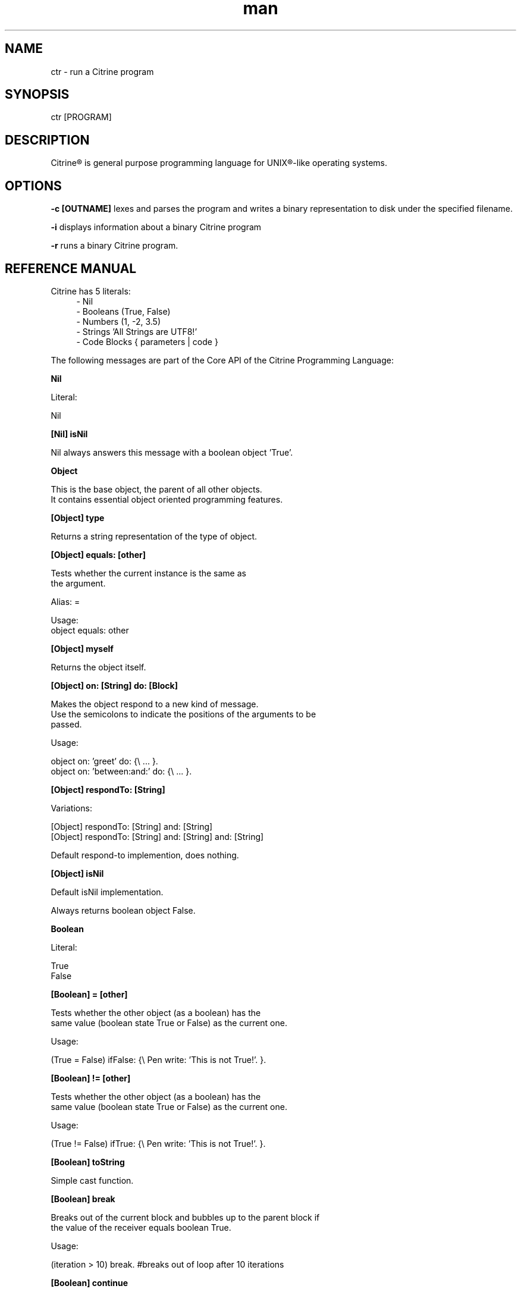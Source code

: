
.\" Manpage for ctr.
.TH man 1 "01 February 2016" "1.0" "CTR man page"
.SH NAME
ctr \- run a Citrine program
.SH SYNOPSIS
ctr [PROGRAM]
.SH DESCRIPTION
Citrine\*R is general purpose programming language for UNIX\*R-like operating systems.
.SH OPTIONS

.BR \-c " "[OUTNAME]
lexes and parses the program and writes a binary representation to disk under
the specified filename.

.BR \-i
displays information about a binary Citrine program

.BR \-r
runs a binary Citrine program.

.SH REFERENCE MANUAL
Citrine has 5 literals:
.RS 4
.br 
- Nil
.br
- Booleans (True, False)
.br
- Numbers (1, -2, 3.5)
.br
- Strings 'All Strings are UTF8!'
.br
- Code Blocks { parameters | code }
.br

.RE
The following messages are part of the Core API of the Citrine Programming Language:
.br
.BR.BR.BR

.B Nil
.nf
    
     Literal:
    
     Nil
.fi
.BR.BR.BR

.B [Nil] isNil
.nf
    
     Nil always answers this message with a boolean object 'True'.
.fi
.BR.BR.BR

.B Object
.nf
    
     This is the base object, the parent of all other objects.
     It contains essential object oriented programming features.
.fi
.BR.BR.BR

.B [Object] type
.nf
    
     Returns a string representation of the type of object.
.fi
.BR.BR.BR

.B [Object] equals: [other]
.nf
    
     Tests whether the current instance is the same as
     the argument.
    
     Alias: =
    
     Usage:
     object equals: other
.fi
.BR.BR.BR

.B [Object] myself
.nf
    
     Returns the object itself.
.fi
.BR.BR.BR

.B [Object] on: [String] do: [Block]
.nf
    
     Makes the object respond to a new kind of message.
     Use the semicolons to indicate the positions of the arguments to be
     passed.
    
     Usage:
    
     object on: 'greet' do: {\\ ... }.
     object on: 'between:and:' do: {\\ ... }.
    
.fi
.BR.BR.BR

.B [Object] respondTo: [String]
.nf
    
     Variations:
    
     [Object] respondTo: [String] and: [String]
     [Object] respondTo: [String] and: [String] and: [String]
    
     Default respond-to implemention, does nothing.
.fi
.BR.BR.BR

.B [Object] isNil
.nf
    
     Default isNil implementation.
    
     Always returns boolean object False.
.fi
.BR.BR.BR

.B Boolean
.nf
    
     Literal:
    
     True
     False
.fi
.BR.BR.BR

.B [Boolean] = [other]
.nf
    
     Tests whether the other object (as a boolean) has the
     same value (boolean state True or False) as the current one.
    
     Usage:
    
     (True = False) ifFalse: {\\ Pen write: 'This is not True!'. }.
.fi
.BR.BR.BR

.B [Boolean] != [other]
.nf
    
     Tests whether the other object (as a boolean) has the
     same value (boolean state True or False) as the current one.
    
     Usage:
    
     (True != False) ifTrue: {\\ Pen write: 'This is not True!'. }.
.fi
.BR.BR.BR

.B [Boolean] toString
.nf
    
     Simple cast function.
.fi
.BR.BR.BR

.B [Boolean] break
.nf
    
     Breaks out of the current block and bubbles up to the parent block if
     the value of the receiver equals boolean True.
    
     Usage:
    
     (iteration > 10) break. #breaks out of loop after 10 iterations
.fi
.BR.BR.BR

.B [Boolean] continue
.nf
    
     Skips the remainder of the current block in a loop, continues to the next
     iteration.
    
     Usage:
    
     (iteration > 10) continue.
.fi
.BR.BR.BR

.B [Boolean] ifTrue: [block]
.nf
    
     Executes a block of code if the value of the boolean
     object is True.
    
     Usage:
     (some expression) ifTrue: {\\ ... }.
    
.fi
.BR.BR.BR

.B [Boolean] ifFalse: [block]
.nf
    
     Executes a block of code if the value of the boolean
     object is True.
    
     Usage:
     (some expression) ifFalse: {\\ ... }.
    
.fi
.BR.BR.BR

.B [Boolean] not
.nf
    
     Returns the opposite of the current value.
    
     Usage:
     True := False not.
    
.fi
.BR.BR.BR

.B [Boolean] flip
.nf
    
     'Flips a coin'. Returns a random boolean value True or False.
    
     Usage:
     coinLandsOn := (Boolean flip).
.fi
.BR.BR.BR

.B [Boolean] either: [this] or: [that]
.nf
    
     Returns argument #1 if boolean value is True and argument #2 otherwise.
    
     Usage:
     Pen write: 'the coin lands on: ' + (Boolean flip either: 'head' or: 'tail').
.fi
.BR.BR.BR

.B [Boolean] and: [other]
.nf
    
     Returns True if both the object value is True and the
     argument is True as well.
    
     Usage:
    
     a && b
    
.fi
.BR.BR.BR

.B [Boolean] nor: [other]
.nf
    
     Returns True if the object value is False and the
     argument is False as well.
    
     Usage:
    
     a nor: b
    
.fi
.BR.BR.BR

.B [Boolean] or: [other]
.nf
    
     Returns True if either the object value is True or the
     argument is True or both are True.
    
     Usage:
    
     a || b
.fi
.BR.BR.BR

.B [Boolean] xor: [other]
.nf
    
     Returns True if either the object value is True or the
     argument is True but not both.
    
     Usage:
    
     a xor: b
.fi
.BR.BR.BR

.B [Boolean] toNumber
.nf
    
     Returns 0 if boolean is False and 1 otherwise.
.fi
.BR.BR.BR

.B Number
.nf
    
     Literal:
    
     0
     1
     -8
     2.5
    
     Represents a number object in Citrine.
.fi
.BR.BR.BR

.BR.BR.BR

.BR.BR.BR

.B [Number] > [other]
.nf
    
     Returns True if the number is higher than other number.
.fi
.BR.BR.BR

.B [Number] >= [other]
.nf
    
     Returns True if the number is higher than or equal to other number.
.fi
.BR.BR.BR

.B [Number] < [other]
.nf
    
     Returns True if the number is less than other number.
.fi
.BR.BR.BR

.B [Number] <= [other]
.nf
    
     Returns True if the number is less than or equal to other number.
.fi
.BR.BR.BR

.B [Number] = [other]
.nf
    
     Returns True if the number equals the other number.
.fi
.BR.BR.BR

.B [Number] != [other]
.nf
    
     Returns True if the number does not equal the other number.
.fi
.BR.BR.BR

.B [Number] between: [low] and: [high]
.nf
    
     Returns True if the number instance has a value between the two
     specified values.
    
     Usage:
    
     q between: x and: y
.fi
.BR.BR.BR

.B [Number] odd
.nf
    
     Returns True if the number is odd and False otherwise.
.fi
.BR.BR.BR

.B [Number] even
.nf
    
     Returns True if the number is even and False otherwise.
.fi
.BR.BR.BR

.B [Number] + [Number]
.nf
    
     Adds the other number to the current one. Returns a new
     number object.
.fi
.BR.BR.BR

.B [Number] inc: [Number]
.nf
    
     Increases the number ITSELF by the specified amount, this message will change the
     value of the number object itself instead of returning a new number.
.fi
.BR.BR.BR

.B [Number] - [Number]
.nf
    
     Subtracts the other number from the current one. Returns a new
     number object.
.fi
.BR.BR.BR

.B [Number] dec: [number]
.nf
    
     Decreases the number ITSELF by the specified amount, this message will change the
     value of the number object itself instead of returning a new number.
.fi
.BR.BR.BR

.B [Number] * [Number or Block]
.nf
    
     Multiplies the number by the specified divider. Returns a new
     number object.
.fi
.BR.BR.BR

.B [Number] times: [Block]
.nf
    
     Runs the block of code a 'Number' of times.
     This is the most basic form of a loop.
    
     Usage:
    
     7 times: { i | Pen write: i. }.
    
     The example above runs the block 7 times. The current iteration
     number is passed to the block as a parameter (i in this example).
.fi
.BR.BR.BR

.B [Number] multiplyBy: [Number]
.nf
    
     Multiplies the number ITSELF by multiplier, this message will change the
     value of the number object itself instead of returning a new number.
    
     Usage:
    
     x := 5.
     x multiplyBy: 2. #x is now 10.
    
     Use this message to apply the operation to the object itself instead
     of creating and returning a new object.
.fi
.BR.BR.BR

.B [Number] / [Number]
.nf
    
     Divides the number by the specified divider. Returns a new
     number object.
.fi
.BR.BR.BR

.B [Number] divideBy: [Number]
.nf
    
     Divides the number ITSELF by divider, this message will change the
     value of the number object itself instead of returning a new number.
    
     Usage:
    
     x := 10.
     x divideBy: 2. #x will now be 5.
    
     Use this message to apply the operation to the object itself instead
     of generating a new object.
.fi
.BR.BR.BR

.B [Number] modulo: [modulo]
.nf
    
     Returns the modulo of the number. This message will return a new
     object representing the modulo of the recipient.
    
     Usage:
    
     x := 11 modulo: 3. #x will now be 2
    
     Use this message to apply the operation of division to the
     object itself instead of generating a new one.
.fi
.BR.BR.BR

.B [Number] toPowerOf: [power]
.nf
    
     Returns a new object representing the
     number to the specified power.
    
     Usage:
    
     x := 2 toPowerOf: 8. #x will be 256
    
     The example above will raise 2 to the power of 8 resulting in
     a new Number object: 256.
.fi
.BR.BR.BR

.B [Number] max: [other]
.nf
    
     Returns the biggest number of the two.
    
     Usage:
    
     x := 6 max: 4. #x is 6
     x := 6 max: 7. #x is 7
.fi
.BR.BR.BR

.B [Number] min: [other]
.nf
    
     Returns a the smallest number.
    
     Usage:
    
     x := 6 min: 4. #x is 4
     x := 6 min: 7. #x is 7
.fi
.BR.BR.BR

.B [Number] factorial
.nf
    
     Calculates the factorial of a number.
.fi
.BR.BR.BR

.B [Number] to: [number] by: [step] do: [block]
.nf
    
     Runs the specified block for each step it takes to go from
     the start value to the target value using the specified step size.
     This is basically how you write for-loops in Citrine.
    
     Usage:
    
     1 to: 5 by: 1 do: { step | Pen write: 'this is step #'+step. }.
.fi
.BR.BR.BR

.B [Number] floor
.nf
    
     Returns the next highest integer number by rounding down.
.fi
.BR.BR.BR

.B [Number] ceil
.nf
    
     Returns the next highest integer number by rounding up.
.fi
.BR.BR.BR

.B [Number] round
.nf
    
     Returns the rounded number.
.fi
.BR.BR.BR

.B [Number] abs
.nf
    
     Returns the absolute value of the number.
.fi
.BR.BR.BR

.B [Number] sqrt
.nf
    
     Returns the square root of the number.
.fi
.BR.BR.BR

.B [Number] exp
.nf
    
     Returns the exponent of the number.
.fi
.BR.BR.BR

.B [Number] sin
.nf
    
     Returns the sine of the number.
.fi
.BR.BR.BR

.B [Number] cos
.nf
    
     Returns the cosine of the number.
.fi
.BR.BR.BR

.B [Number] tan
.nf
    
     Caculates the tangent of a number.
.fi
.BR.BR.BR

.B [Number] atan
.nf
    
     Caculates the atan of a number.
.fi
.BR.BR.BR

.B [Number] log
.nf
    
     Calculates the logarithm of a number.
.fi
.BR.BR.BR

.B [Number] toString
.nf
    
     Wrapper for cast function.
.fi
.BR.BR.BR

.B [Number] toBoolean
.nf
    
     Casts a number to a boolean object.
.fi
.BR.BR.BR

.B String
.nf
    
     Literal:
    
     'Hello World, this is a String.'
    
     A sequence of characters. In Citrine, strings are UTF-8 aware.
     You may only use single quotes. To escape a character use the
     backslash '\\' character.
    
.fi
.BR.BR.BR

.BR.BR.BR

.B [String] bytes
.nf
    
     Returns the number of bytes in a string, as opposed to
     length which returns the number of UTF-8 code points (symbols or characters).
.fi
.BR.BR.BR

.B [String] = [other]
.nf
    
     Returns True if the other string is the same (in bytes).
.fi
.BR.BR.BR

.B [String] != [other]
.nf
    
     Returns True if the other string is not the same (in bytes).
.fi
.BR.BR.BR

.B [String] length
.nf
    
     Returns the length of the string in symbols.
     This message is UTF-8 unicode aware. A 4 byte character will be counted as ONE.
.fi
.BR.BR.BR

.B [String] + [other]
.nf
    
     Appends other string to self and returns the resulting
     string as a new object.
.fi
.BR.BR.BR

.B [String] append: [String].
.nf
    
     Appends the specified string to itself. This is different from the '+'
     message, the '+' message adds the specified string while creating a new string.
     Appends on the other hand modifies the original string.
    
     Usage:
    
     x := 'Hello '.
     x append: 'World'.
     Pen write: x. #Hello World
    
.fi
.BR.BR.BR

.B [String] from: [position] to: [destination]
.nf
    
     Returns a portion of a string defined by from-to values.
     This message is UTF-8 unicode aware.
    
     Usage:
    
     'hello' from: 2 to: 3. #ll
.fi
.BR.BR.BR

.B [String] from: [start] length: [length]
.nf
    
     Returns a portion of a string defined by from
     and length values.
     This message is UTF-8 unicode aware.
    
     Usage:
    
     'hello' from: 2 length: 3. #llo
.fi
.BR.BR.BR

.B [String] skip: [number]
.nf
    
     Returns a string without the first X characters.
.fi
.BR.BR.BR

.B [String] at: [position]
.nf
    
     Returns the character at the specified position (UTF8 aware).
    
     Usage:
    
     ('hello' at: 2). #l
.fi
.BR.BR.BR

.B [String] byteAt: [position]
.nf
    
     Returns the byte at the specified position (in bytes).
    
     Usage:
     ('abc' byteAt: 1). #98
.fi
.BR.BR.BR

.B [String] indexOf: [subject]
.nf
    
     Returns the index (character number, not the byte!) of the
     needle in the haystack.
    
     Usage:
    
     'find the needle' indexOf: 'needle'. #9
    
.fi
.BR.BR.BR

.B [String] up
.nf
    
     Returns a new uppercased version of the string.
     Note that this is just basic ASCII case functionality, this should only
     be used for internal keys and as a basic utility function. This function
     DOES NOT WORK WITH UTF8 characters !
.fi
.BR.BR.BR

.B [String] low
.nf
    
     Returns a new lowercased version of the string.
     Note that this is just basic ASCII case functionality, this should only
     be used for internal keys and as a basic utility function. This function
     DOES NOT WORK WITH UTF8 characters !
.fi
.BR.BR.BR

.B [String] lastIndexOf: [subject]
.nf
    
     Returns the index (character number, not the byte!) of the
     needle in the haystack.
    
     Usage:
    
     'find the needle' lastIndexOf: 'needle'. #9
.fi
.BR.BR.BR

.B [String] replace: [string] with: [other]
.nf
    
     Replaces needle with replacement in original string and returns
     the result as a new string object.
    
     Usage:
    
     'LiLo BootLoader' replace: 'L' with: 'l'. #lilo Bootloader
.fi
.BR.BR.BR

.B [String] trim
.nf
    
     Trims a string. Removes surrounding white space characters
     from string and returns the result as a new string object.
    
     Usage:
    
     ' hello ' trim. #hello
    
.fi
.BR.BR.BR

.B [String] ltrim
.nf
    
     Removes all the whitespace at the left side of the string.
.fi
.BR.BR.BR

.B [String] rtrim
.nf
    
     Removes all the whitespace at the right side of the string.
.fi
.BR.BR.BR

.B [String] toNumber
.nf
    
     Converts string to a number.
.fi
.BR.BR.BR

.B [String] toBoolean
.nf
    
     Converts string to boolean
.fi
.BR.BR.BR

.B StringSplit
.nf
    
     Converts a string to an array by splitting the string using
     the specified delimiter (also a string).
.fi
.BR.BR.BR

.B [String] htmlEscape
.nf
    
     Escapes HTML chars.
.fi
.BR.BR.BR

.B Block
.nf
    
     Literal:
    
     { parameters here... | code here... }
     {\\ code without parameters... }
    
     Examples:
    
     {\\ Pen write: 'a simple code block'. } run.
     { param | Pen write: param. } applyTo: 'write this!'.
     { a b | ^ a + b. } applyTo: 1 and: 2.
     { a b c | ^ a + b + c. } applyTo: 1 and: 2 and: 3.
    
.fi
.BR.BR.BR

.B [Block] applyTo: [object]
.nf
    
     Runs a block of code using the specified object as a parameter.
.fi
.BR.BR.BR

.B [Block] whileTrue: [block]
.nf
    
     Runs a block of code, depending on the outcome runs the other block
     as long as the result of the first one equals boolean True.
    
     Usage:
    
     x := 0.
     {\\ ^(x < 6). } whileFalse: {\\ x inc: 1. }. #increment x until it reaches 6.
    
     Here we increment variable x by one until it reaches 6.
     While the number x is lower than 6 we keep incrementing it.
     Don't forget to use the return ^ symbol in the first block.
.fi
.BR.BR.BR

.B [Block] whileFalse: [block]
.nf
    
     Runs a block of code, depending on the outcome runs the other block
     as long as the result of the first one equals to False.
    
     Usage:
    
     x := 0.
     {\\ ^(x > 5). } whileFalse: {\\ x inc: 1. }. #increment x until it reaches 6.
    
     Here we increment variable x by one until it reaches 6.
     While the number x is not higher than 5 we keep incrementing it.
     Don't forget to use the return ^ symbol in the first block.
.fi
.BR.BR.BR

.B [Block] run
.nf
    
     Sending the unary message 'run' to a block will cause it to execute.
     The run message takes no arguments, if you want to use the block as a function
     and send arguments, consider using the applyTo-family of messages instead.
     This message just simply runs the block of code without any arguments.
     
     Usage:
     
     {\\ Pen write: 'Hello World'. } run. #prints 'Hello World'
     
     The example above will run the code inside the block and display
     the greeting.
.fi
.BR.BR.BR

.B [Block] set: [name] value: [object]
.nf
    
     Sets a variable in a block of code. This how you can get closure-like
     functionality.
    
     Usage:
    
     shout := {\\ Pen write: (my message + '!!!'). }.
     shout set: 'message' value: 'hello'.
     shout run.
    
     Here we assign a block to a variable named 'shout'.
     We assign the string 'hello' to the variable 'message' inside the block.
     When we invoke the block 'shout' by sending the run message without any
     arguments it will display the string: 'hello!!!'.
    
     Similarly, you could use this technique to create a block that returns a
     block that applies a formula (for instance simple multiplication) and then set the
     multiplier to use in the formula. This way, you could create a block
     building 'formula blocks'. This is how you implement use closures
     in Citrine.
.fi
.BR.BR.BR

.B [Block] error: [object].
.nf
    
     Sets error flag on a block of code.
     This will throw an error / exception.
     You can attach an object to the error, for instance
     an error message.
    
     Example:
    
     {\\
       thisBlock error: 'oops!'.
     } catch: { errorMessage |
       Pen write: errorMessage.
     }, run.
.fi
.BR.BR.BR

.B [Block] catch: [otherBlock]
.nf
    
     Associates an error clause to a block.
     If an error (exception) occurs within the block this block will be
     executed.
    
     Example:
    
     #Raise error on division by zero.
     {\\
        var z := 4 / 0.
     } catch: { errorMessage |
        Pen write: e, brk.
     }, run.
.fi
.BR.BR.BR

.B [Array] new
.nf
    
     Creates a new Array.
    
     Usage:
    
     a := Array new.
     
     or, the short form:
     
     a := Array <- 1 ; 2 ; 3.
     
.fi
.BR.BR.BR

.B [Array] push: [Element]
.nf
    
     Pushes an element on top of the array.
    
     Usage:
    
     numbers := Array new.
     numbers push: 3.
.fi
.BR.BR.BR

.B [Array] map: [Block].
.nf
    
     Iterates over the array. Passing each element as a key-value pair to the
     specified block.
     
     Usage:
    
     files map: showName.
     files map: { key filename | Pen write: filename, brk. }.
.fi
.BR.BR.BR

.B [Array] each: [Block].
.nf
    
      Alias for [Array] map: [Block].
.fi
.BR.BR.BR

.B [Array] <- [Element1] ; [Element2] ; ...
.nf
    
     Creates a new instance of an array and initializes this
     array with a first element, useful for literal-like Array
     notations.
    
     Usage:
    
     a := Array <- 1 ; 2 ; 3.
    
     Note that the ; symbol here is an alias for 'push:'.
.fi
.BR.BR.BR

.B [Array] unshift: [Element].
.nf
    
     Unshift operation for array.
     Adds the specified element to the beginning of the array.
    
     Usage:
    
     a := Array new.
     a push: 1.
     a unshift: 3. #now contains: 3,1
.fi
.BR.BR.BR

.B [Array] join: [Glue].
.nf
    
     Joins the elements of an array together in a string
     separated by a specified glue string.
    
     Usage:
    
     collection := Array new.
     collection push: 1, push: 2, push 3.
     collection join: ','. # results in string: '1,2,3'
.fi
.BR.BR.BR

.B [Array] at: [Index]
.nf
    
     Returns the element in the array at the specified index.
     Note that the fisrt index of the array is index 0.
    
     Usage:
     
     fruits := Array <- 'apples' ; 'oranges' ; 'bananas'.
     fruits at: 1. #returns 'oranges'
.fi
.BR.BR.BR

.B [Array] @ [Index]
.nf
     
     Alias for [Array] at: [Index]
.fi
.BR.BR.BR

.B [Array] put: [Element] at: [Index]
.nf
    
     Puts a value in the array at the specified index.
     Array will be automatically expanded if the index is higher than
     the maximum index of the array.
     
     Usage:
     
     fruits := Array new.
     fruits put: 'apples' at: 5.
.fi
.BR.BR.BR

.B [Array] pop
.nf
    
     Pops off the last element of the array.
.fi
.BR.BR.BR

.B [Array] shift
.nf
    
     Shifts off the first element of the array.
.fi
.BR.BR.BR

.B [Array] count
.nf
    
     Returns the number of elements in the array.
.fi
.BR.BR.BR

.B [Array] from: [Begin] to: [End]
.nf
    
     Copies part of an array indicated by from and to and
     returns a new array consisting of a copy of this region.
.fi
.BR.BR.BR

.B [Array] + [Array]
.nf
    
     Returns a new array, containing elements of itself and the other
     array.
.fi
.BR.BR.BR

.BR.BR.BR

.B [Array] sort: [Block]
.nf
    
     Sorts the contents of an array using a sort block.
     Uses qsort.
.fi
.BR.BR.BR

.B Map
.nf
    
     Creates a Map object.
     
     Usage:
     
     files := Map new.
     files put: 'readme.txt' at: 'textfile'.
.fi
.BR.BR.BR

.B [Map] put: [Element] at: [Key]
.nf
    
     Puts a key-value pair in a map.
    
     Usage:
    
     map put: 'hello' at: 'world'.
    
.fi
.BR.BR.BR

.B [Map] at: [Key]
.nf
    
     Retrieves the value specified by the key from the map.
.fi
.BR.BR.BR

.B [Map] @ [Key]
.nf
     
     Alias for [Map] at: [Key].
     
.fi
.BR.BR.BR

.B [Map] count
.nf
    
     Returns the number of elements in the map.
.fi
.BR.BR.BR

.B [Map] each: [Block]
.nf
    
     Iterates over the map, passing key-value pairs to the specified block.
.fi
.BR.BR.BR

.B File
.nf
     
     Represents a File object.
     Creates a new file object based on the specified path.
     
     Usage:
     
     File new: '/example/path/to/file.txt'.
.fi
.BR.BR.BR

.B [File] path
.nf
    
     Returns the path of a file.
.fi
.BR.BR.BR

.B [File] read
.nf
    
     Reads contents of a file.
.fi
.BR.BR.BR

.B [File] write: [String]
.nf
    
     Writes content to a file.
.fi
.BR.BR.BR

.B [File] append: [String]
.nf
    
     Appends content to a file.
.fi
.BR.BR.BR

.B [File] exists
.nf
    
     Returns True if the file exists and False otherwise.
.fi
.BR.BR.BR

.B [File] include
.nf
    
     Includes the file as a piece of executable code.
.fi
.BR.BR.BR

.B [File] run
.nf
    
     Includes the file as a piece of executable code.
.fi
.BR.BR.BR

.B [File] delete
.nf
    
     Deletes the file.
.fi
.BR.BR.BR

.B [File] size
.nf
    
     Returns the size of the file.
.fi
.BR.BR.BR

.BR.BR.BR

.BR.BR.BR

.B Broom
.nf
     
     GarbageCollector, to invoke use:
     
     [Broom] sweep.
.fi
.BR.BR.BR

.B [Broom] dust
.nf
    
     Returns the number of objects collected.
.fi
.BR.BR.BR

.B GCCount
.nf
    
     Returns the number of objects marked.
.fi
.BR.BR.BR

.B [Shell] call: [String]
.nf
    
     Performs a Shell operation.
.fi
.BR.BR.BR

.B [Command] argument: [Number]
.nf
    
     Obtains an argument from the CLI invocation.
.fi
.BR.BR.BR

.B [Command] argCount
.nf
    
     Returns the number of CLI arguments passed to the script.
.fi
.BR.BR.BR

.B [Command] exit
.nf
     
     Exits program immediately.
.fi
.BR.BR.BR

.B [Command] env: [String]
.nf
    
     Returns the value of an environment variable.
    
     Usage:
    
     x := Command env: 'MY_PATH_VAR'.
.fi
.BR.BR.BR

.B [Command] env: [Key] val: [Value]
.nf
    
     Sets the value of an environment variable.
.fi
.BR.BR.BR

.B Command askQuestion
.nf
    
     Ask a question on the command-line, resumes program
     only after pressing the enter key.
     Only reads up to 100 characters.
    
     Usage:
    
     Pen write: 'What is your name ?'.
     x := Command askQuestion.
     Pen write: 'Hello ' + x + ' !', brk.
    
     The example above asks the user for his/her name and
     then displays the input received.
.fi
.BR.BR.BR

.B [Dice] rollWithSides: [Number]
.nf
    
     Rolls the dice, generates a pseudo random number.
.fi
.BR.BR.BR

.B [Dice] roll
.nf
    
     Rolls a standard dice with 6 sides.
.fi
.BR.BR.BR

.B [Clock] wait
.nf
    
     Waits X seconds.
.fi
.BR.BR.BR

.B [Clock] time
.nf
    
     Returns UNIX epoch time in seconds.
.fi
.BR.BR.BR

.B [Pen] write: [String]
.nf
    
     Writes string to console. 
.fi
.BR.BR.BR

.B [Pen] brk
.nf
     
     Outputs a newline character.
.fi
.BR.BR.BR

.BR.BR.BR

.BR.BR.BR

.BR.BR.BR

.BR.BR.BR

.B Request get: [string]
.nf
     
     Returns the value of the specified GET parameter from the HTTP query string.
     For example if the query string of an url is: ?search=glasses
     then the value of:
     
     item := Request get: 'search'.
     
     would be 'glasses'.
.fi
.BR.BR.BR

.B Request getArray: [string].
.nf
     
     Returns an array of strings extracted from the query string.
     For example if the query string contains: ?option=a&option=b
     
     Request getArray: 'option'.
     
     will contain two elements: 'a' and 'b'. Note that
     this also works with array-like notation: ?option[]='a'&option[]=b:
     
     Request getArray: 'option[]'.
     
     will return the same array.
.fi
.BR.BR.BR

.B Request post: [string].
.nf
     
     Obtains a string from the HTTP POST payload. Just like 'get:' but for
     POST variables. See 'Request get:' for details.
.fi
.BR.BR.BR

.B Request postArray: [string].
.nf
     
     Obtains an array from the HTTP POST payload. Just like 'getArray:' but for
     POST variables. See 'Request getArray:' for details.
.fi
.BR.BR.BR

.B Request cookie: [string].
.nf
     
     Obtains a string from the HTTP COOKIE payload. Just like 'get:' but for
     COOKIE variables. See 'Request get:' for details.
.fi
.BR.BR.BR

.B Request cookieArray: [string].
.nf
     
     Obtains an array from the HTTP COOKIE payload. Just like 'getArray:' but for
     COOKIE variables. See 'Request getArray:' for details.
.fi
.BR.BR.BR

.B Request file: [string].
.nf
     
     Returns array containing the path to the uploaded temporay file (0) and
     the desired name of the uploaded file (1).
.fi
.BR.BR.BR

.B Request serverOption: [string] is: [string].
.nf
     
     Sets a server option, available server option for SCGI server include:
     
     - minidle, minimum number of idle processes
     - maxidle, maximum number of idle processes
     - maxproc, maximum number of processes
     - maxreq,  maximum number of concurrent requests to allow
     
     Usage:
     
     Request
      serverOption: 'minidle' is: 8,
      serverOption: 'maxreq'  is: 100.
     
     This sets the minimum number of idle processes to 8 and the
     maximum number of concurrent requests to 100, you can chain
     multiple options using a comma (,).
.fi
.BR.BR.BR

.B Request host: [string] listen: [string] pid: [string] callback: [block].
.nf
    
     Sets up Storm Server.
     Storm Server is an SCGI server. Both the Request Object Plugin and Storm Server
     are based on S. Losen's CCGI library (http://libccgi.sourceforge.net/doc.html)
     licensed LGPL.
    
     To set up a Storm Server, specify host (i.e. 'localhost'),
     a port to listen to (i.e. 9000) a pid file '/var/run/mypid.pid' and a
     callback block.
    
     Usage:
    
     Request host:'localhost' listen:4000 pid:'/var/run/storm.pid' callback: {\\
      Pen write: 'Content-type: text/html\\n\\n'.
      var fname  := Command env: 'DOCUMENT_URI'.
      var script := File new: '/var/www/webapp'+fname.
      script include.
     }.
     
     Here we set up a server listening to port 4000. The callback prints out
     the content type header. Then, we extract the DOCUMENT URI, i.e. '/hello.ctr'
     and map this to a path '/var/www/webapp/hello.ctr'
     
     By default there is no output buffering, either create another callback or
     simply override the '<' or 'Pen' object to buffer instead of outputting
     directly.
.fi
.BR.BR.BR


.SH BUGS
This is a preliminary version (< 1.0) of Citrine, there might still be very serious bugs.
Please refrain from using this version in a production environment. This version of Citrine
is still considered 'alpha' stage and cannot be expected to be reliable.

.SH AUTHOR
Gabor de Mooij and the Citrine Community